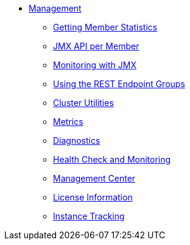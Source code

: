 * xref:management:management.adoc[Management]
** xref:management:member-statistics.adoc[Getting Member Statistics]
** xref:management:jmx-api.adoc[JMX API per Member]
** xref:management:jmx-monitoring.adoc[Monitoring with JMX]
** xref:management:rest-endpoint-groups.adoc[Using the REST Endpoint Groups]
** xref:management:cluster-utilities.adoc[Cluster Utilities]
** xref:management:metrics.adoc[Metrics]
** xref:management:diagnostics.adoc[Diagnostics]
** xref:management:health-check-monitoring.adoc[Health Check and Monitoring]
** xref:management:management-center.adoc[Management Center]
** xref:management:license-info.adoc[License Information]
** xref:management:instance-tracking.adoc[Instance Tracking]